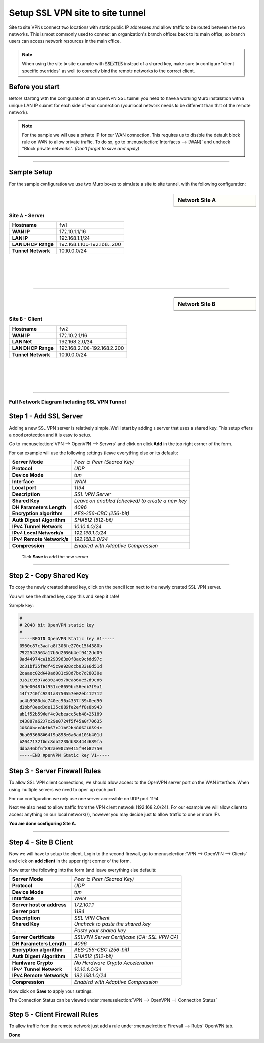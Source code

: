=================================
Setup SSL VPN site to site tunnel
=================================

Site to site VPNs connect two locations with static public IP addresses and allow
traffic to be routed between the two networks. This is most commonly used to
connect an organization's branch offices back to its main office, so branch users
can access network resources in the main office.

.. Note::

    When using the site to site example with :code:`SSL/TLS` instead of a shared key, make sure to configure "client specific overrides"
    as well to correctly bind the remote networks to the correct client.
    
----------------
Before you start
----------------
Before starting with the configuration of an OpenVPN SSL tunnel you need to have a
working Muro installation with a unique LAN IP subnet for each side of your
connection (your local network needs to be different than that of the remote
network).

.. Note::

   For the sample we will use a private IP for our WAN connection.
   This requires us to disable the default block rule on WAN to allow private traffic.
   To do so, go to :menuselection:`Interfaces --> [WAN]` and uncheck "Block private networks".
   *(Don't forget to save and apply)*

   .. image:: images/block_private_networks.png

-----------------------------

------------
Sample Setup
------------
For the sample configuration we use two Muro boxes to simulate a site to site
tunnel, with the following configuration:

.. sidebar:: Network Site A

    .. nwdiag::
      :scale: 100%

        nwdiag {

          span_width = 90;
          node_width = 210;
          Internet [shape = "cisco.cloud"];
          pclana [label="PC Site A",shape="cisco.pc"];
          pclana -- switchlana;

          network LANA {
            switchlana [label="",shape = "cisco.workgroup_switch"];
            label = " LAN Site A";
            address ="192.168.1.1.x/24";
            fw1 [address="192.168.1.1/24"];
            tunnel [label=" SSLVPN Tunnel",shape = cisco.cloud];
          }

          network WANA  {
            label = " WAN Site A";
            fw1 [shape = "cisco.firewall", address="172.10.1.1/16"];
            Internet;
          }

        }

Site A - Server
---------------
==================== =============================
 **Hostname**         fw1
 **WAN IP**           172.10.1.1/16
 **LAN IP**           192.168.1.1/24
 **LAN DHCP Range**   192.168.1.100-192.168.1.200
 **Tunnel Network**   10.10.0.0/24
==================== =============================

|
|
|
|

-----------------------------

.. sidebar:: Network Site B

    .. nwdiag::
      :scale: 100%

        nwdiag {

          span_width = 90;
          node_width = 210;
          Internet [shape = "cisco.cloud"];
          pclanb [label="PC Site B",shape="cisco.pc"];
          pclanb -- switchlanb;

          network LANB {
            label = " LAN Site B";
            address ="192.168.2.1.x/24";
            fw2 [address="192.168.2.1/24"];
            tunnel [label=" SSLVPN Tunnel",shape = cisco.cloud];
            switchlanb [label="",shape = "cisco.workgroup_switch"];
          }

          network WANB {
            label = " WAN Site B";
            fw2 [shape = "cisco.firewall", address="172.10.2.1/16"];
            Internet;
          }

        }

Site B - Client
---------------

==================== =============================
 **Hostname**         fw2
 **WAN IP**           172.10.2.1/16
 **LAN Net**          192.168.2.0/24
 **LAN DHCP Range**   192.168.2.100-192.168.2.200
 **Tunnel Network**   10.10.0.0/24
==================== =============================

|
|
|
|

-----------------------------


Full Network Diagram Including SSL VPN Tunnel
---------------------------------------------

.. nwdiag::
  :scale: 100%
  :caption: SSL VPN Site-to-Site tunnel network

    nwdiag {

      span_width = 90;
      node_width = 210;
      Internet [shape = "cisco.cloud"];
      pclana [label="PC Site A",shape="cisco.pc"];
      pclana -- switchlana;

      network LANA {
        switchlana [label="",shape = "cisco.workgroup_switch"];
        label = " LAN Site A";
        address ="192.168.1.1.x/24";
        fw1 [address="192.168.1.1/24"];
        tunnel [label=" SSLVPN Tunnel",shape = cisco.cloud];
      }

      network WANA  {
        label = " WAN Site A";
        fw1 [shape = "cisco.firewall", address="172.10.1.1/16"];
        Internet;
      }

      network WANB {
        label = " WAN Site B";
        fw2 [shape = "cisco.firewall", address="172.10.2.1/16"];
        Internet;
      }

      network LANB {
        label = " LAN Site B";
        address ="192.168.2.1.x/24";
        fw2 [address="192.168.2.1/24"];
        tunnel;
        switchlanb [label="",shape = "cisco.workgroup_switch"];
      }
      pclanb [label="PC Site B",shape="cisco.pc"];
      pclanb -- switchlanb;

    }


------------------------
Step 1 - Add SSL Server
------------------------
Adding a new SSL VPN server is relatively simple. We'll start by adding a server
that uses a shared key. This setup offers a good protection and it is
easy to setup.

Go to :menuselection:`VPN --> OpenVPN --> Servers` and click on click **Add** in the top right corner
of the form.

For our example will use the following settings (leave everything else on its default):


===================================== ===============================================
 **Server Mode**                       *Peer to Peer (Shared Key)*
 **Protocol**                          *UDP*
 **Device Mode**                       *tun*
 **Interface**                         *WAN*
 **Local port**                        *1194*
 **Description**                       *SSL VPN Server*
 **Shared Key**                        *Leave on enabled (checked) to create a new key*
 **DH Parameters Length**              *4096*
 **Encryption algorithm**              *AES-256-CBC (256-bit)*
 **Auth Digest Algorithm**             *SHA512 (512-bit)*
 **IPv4 Tunnel Network**               *10.10.0.0/24*
 **IPv4 Local Network/s**              *192.168.1.0/24*
 **IPv4 Remote Network/s**             *192.168.2.0/24*
 **Compression**                       *Enabled with Adaptive Compression*
===================================== ===============================================

    Click **Save** to add the new server.

    .. image:: images/sslvpn_server.png
       :width: 100%

----------------------

------------------------
Step 2 - Copy Shared Key
------------------------
To copy the newly created shared key, click on the pencil icon next to the
newly created SSL VPN server.

You will see the shared key, copy this and keep it safe!

Sample key:

.. code-block:: 

  #
  # 2048 bit OpenVPN static key
  #
  -----BEGIN OpenVPN Static key V1-----
  0960c87c3aafa8f306fe270c1564380b
  7922543563a17b5d2636b4ef9412dd09
  9ad44974ca1b293963e0f8ac9cbdd97c
  2c31bf35f0df45c9e928ccb033e6d51d
  2caaec02d649ad081c68d7bc7d28030e
  9182c9597a83024097bea860e52d9c66
  1b9e0048fbf951ce8659bc56edb7f9a1
  14f7740fc9231a3750557e02eb112712
  ac4b9980d4c740ec96a4357f3940ed90
  d1bbf8eed3de135c886fe2eff8e8b943
  ab1f52b59def4c9ebeacc5eb48425189
  c43887a6237c29e0724f5f45a0f70635
  10680bec8bfb67c21bf2b4866268594c
  9ba093668064f9a898e6a6ad103b401d
  b2047132f0dc8db2230db38444d689fa
  ddba46bf6f892ae90c59415f94b82750
  -----END OpenVPN Static key V1-----



------------------------------
Step 3 - Server Firewall Rules
------------------------------
To allow SSL VPN client connections, we should allow access to the OpenVPN server
port on the WAN interface. When using multiple servers we need to open up each port.

For our configuration we only use one server accessible on UDP port 1194.

.. image:: images/sslvpn_wan_rule.png
    :width: 100%

Next we also need to allow traffic from the VPN client network (192.168.2.0/24).
For our example we will allow client to access anything on our local network(s),
however you may decide just to allow traffic to one or more IPs.

.. image:: images/sslvpn_openvpn_rule.png
    :width: 100%

**You are done configuring Site A.**

-----------------------------

----------------------
Step 4 - Site B Client
----------------------
Now we will have to setup the client.
Login to the second firewall, go to :menuselection:`VPN --> OpenVPN --> Clients` and click on
**add client** in the upper right corner of the form.

Now enter the following into the form (and leave everything else default):

===================================== ===============================================
 **Server Mode**                       *Peer to Peer (Shared Key)*
 **Protocol**                          *UDP*
 **Device Mode**                       *tun*
 **Interface**                         *WAN*
 **Server host or address**            *172.10.1.1*
 **Server port**                       *1194*
 **Description**                       *SSL VPN Client*
 **Shared Key**                        *Uncheck to paste the shared key*
 ...                                   *Paste your shared key*
 **Server Certificate**                *SSLVPN Server Certificate (CA: SSL VPN CA)*
 **DH Parameters Length**              *4096*
 **Encryption algorithm**              *AES-256-CBC (256-bit)*
 **Auth Digest Algorithm**             *SHA512 (512-bit)*
 **Hardware Crypto**                   *No Hardware Crypto Acceleration*
 **IPv4 Tunnel Network**               *10.10.0.0/24*
 **IPv4 Remote Network/s**             *192.168.1.0/24*
 **Compression**                       *Enabled with Adaptive Compression*
===================================== ===============================================

Now click on **Save**  to apply your settings.

The Connection Status can be viewed under :menuselection:`VPN --> OpenVPN --> Connection Status`

.. image:: images/sslvpn_connection_status.png
   :width: 100%

------------------------------
Step 5 - Client Firewall Rules
------------------------------
To allow traffic from the remote network just add a rule under :menuselection:`Firewall --> Rules`
OpenVPN tab.

.. image:: images/sslvpn_firewall_rule_client.png
   :width: 100%


**Done**

